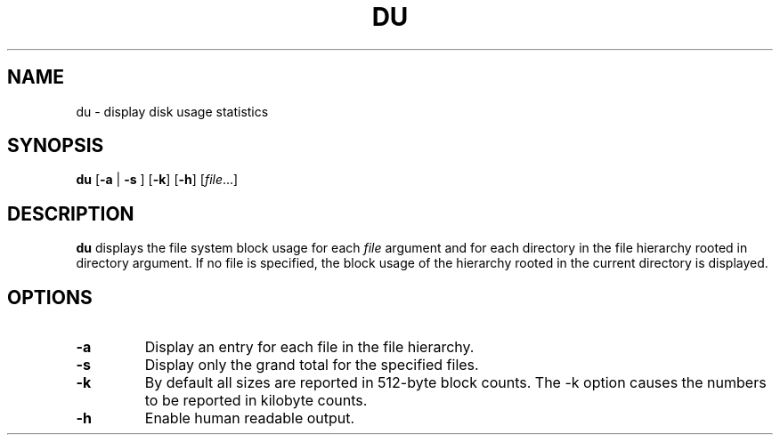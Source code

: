.TH DU 1 sbase\-VERSION
.SH NAME
du \- display disk usage statistics
.SH SYNOPSIS
.B du
.RB [ \-a
.RB |
.B \-s
.RB ]
.RB [ \-k ]
.RB [ \-h ]
.RI [ file ...]
.SH DESCRIPTION
.B du
displays the file system block usage for each
.I file
argument and for each directory in the file hierarchy rooted in directory argument.
If no file is specified, the block usage of the hierarchy rooted in the current
directory is displayed.
.SH OPTIONS
.TP
.BI \-a
Display an entry for each file in the file hierarchy.
.TP
.BI \-s
Display only the grand total for the specified files.
.TP
.BI \-k
By default all sizes are reported in 512-byte block counts.
The -k option causes the numbers to be reported in kilobyte counts.
.TP
.BI \-h
Enable human readable output.
